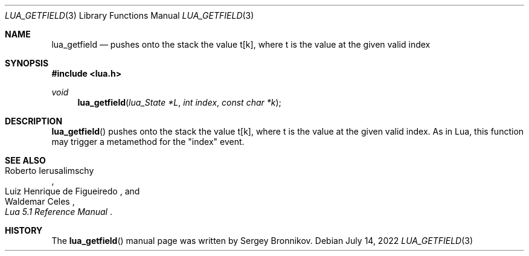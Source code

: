 .Dd $Mdocdate: July 14 2022 $
.Dt LUA_GETFIELD 3
.Os
.Sh NAME
.Nm lua_getfield
.Nd pushes onto the stack the value t[k], where t is the value at the given valid index
.Sh SYNOPSIS
.In lua.h
.Ft void
.Fn lua_getfield "lua_State *L" "int index" "const char *k"
.Sh DESCRIPTION
.Fn lua_getfield
pushes onto the stack the value t[k], where t is the value at the given valid
index.
As in Lua, this function may trigger a metamethod for the
.Qq index
event.
.Sh SEE ALSO
.Rs
.%A Roberto Ierusalimschy
.%A Luiz Henrique de Figueiredo
.%A Waldemar Celes
.%T Lua 5.1 Reference Manual
.Re
.Sh HISTORY
The
.Fn lua_getfield
manual page was written by Sergey Bronnikov.
